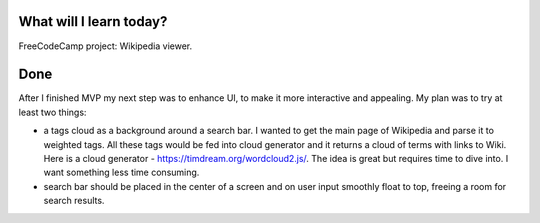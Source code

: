 .. title: Plan and done for September-13-2017
.. slug: plan-and-done-for-september-13-2017
.. date: 2017-09-13 15:32:31 UTC-07:00
.. tags: javascript, freeCodeCamp
.. category:
.. link:
.. description:
.. type: text

==============================
  What will I learn today?
==============================

FreeCodeCamp project: Wikipedia viewer.

==============================
  Done
==============================

After I finished MVP my next step was to enhance UI, to make it more interactive and appealing. My plan was to try at least two things:

* a tags cloud as a background around a search bar. I wanted to get the main page of Wikipedia and parse it to weighted tags. All these tags would be fed into cloud generator and it returns a cloud of terms with links to Wiki. Here is a cloud generator - https://timdream.org/wordcloud2.js/. The idea is great but requires time to dive into. I want something less time consuming.
* search bar should be placed in the center of a screen and on user input smoothly float to top, freeing a room for search results.
